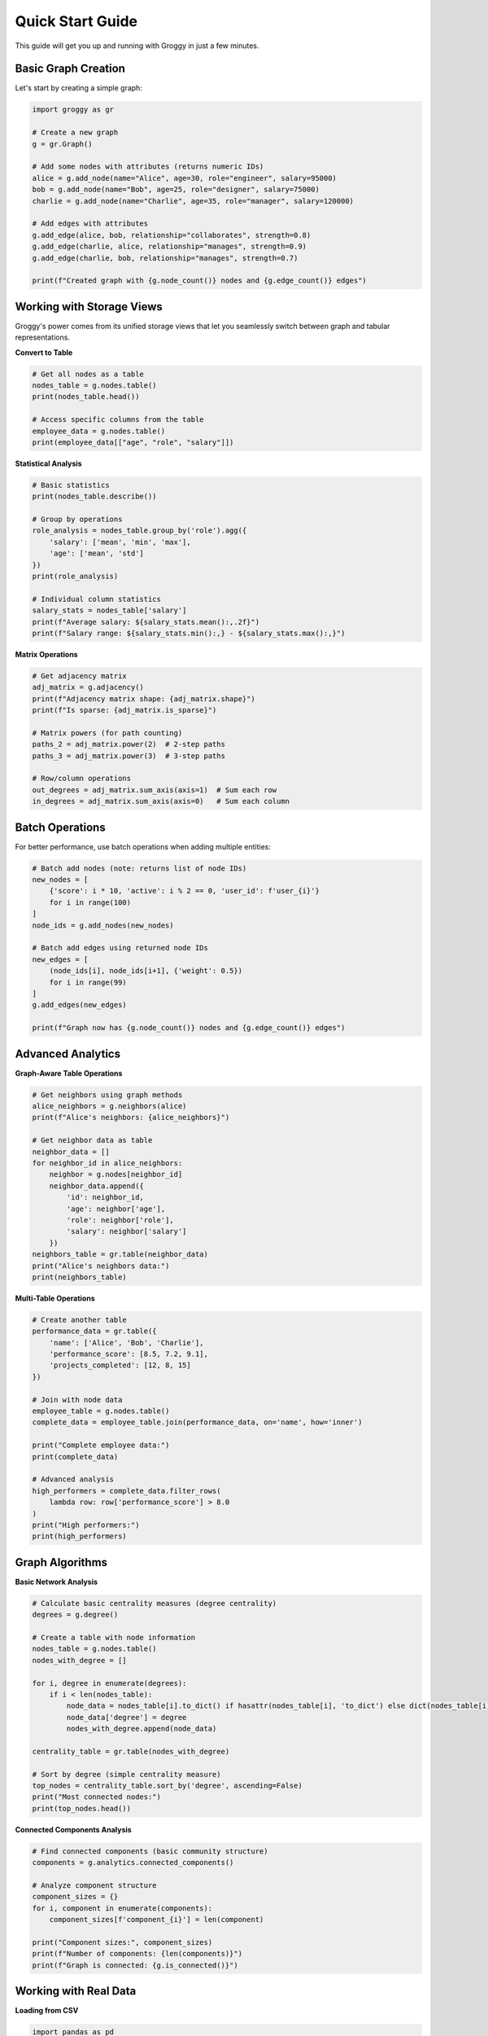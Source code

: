 Quick Start Guide
=================

This guide will get you up and running with Groggy in just a few minutes.

Basic Graph Creation
--------------------

Let's start by creating a simple graph:

.. code-block:: python

   import groggy as gr

   # Create a new graph
   g = gr.Graph()

   # Add some nodes with attributes (returns numeric IDs)
   alice = g.add_node(name="Alice", age=30, role="engineer", salary=95000)
   bob = g.add_node(name="Bob", age=25, role="designer", salary=75000) 
   charlie = g.add_node(name="Charlie", age=35, role="manager", salary=120000)

   # Add edges with attributes
   g.add_edge(alice, bob, relationship="collaborates", strength=0.8)
   g.add_edge(charlie, alice, relationship="manages", strength=0.9)
   g.add_edge(charlie, bob, relationship="manages", strength=0.7)

   print(f"Created graph with {g.node_count()} nodes and {g.edge_count()} edges")

Working with Storage Views
--------------------------

Groggy's power comes from its unified storage views that let you seamlessly switch between graph and tabular representations.

**Convert to Table**

.. code-block:: python

   # Get all nodes as a table
   nodes_table = g.nodes.table()
   print(nodes_table.head())

   # Access specific columns from the table
   employee_data = g.nodes.table()
   print(employee_data[["age", "role", "salary"]])

**Statistical Analysis**

.. code-block:: python

   # Basic statistics
   print(nodes_table.describe())

   # Group by operations
   role_analysis = nodes_table.group_by('role').agg({
       'salary': ['mean', 'min', 'max'],
       'age': ['mean', 'std']
   })
   print(role_analysis)

   # Individual column statistics  
   salary_stats = nodes_table['salary']
   print(f"Average salary: ${salary_stats.mean():,.2f}")
   print(f"Salary range: ${salary_stats.min():,} - ${salary_stats.max():,}")

**Matrix Operations**

.. code-block:: python

   # Get adjacency matrix
   adj_matrix = g.adjacency()
   print(f"Adjacency matrix shape: {adj_matrix.shape}")
   print(f"Is sparse: {adj_matrix.is_sparse}")

   # Matrix powers (for path counting)
   paths_2 = adj_matrix.power(2)  # 2-step paths
   paths_3 = adj_matrix.power(3)  # 3-step paths

   # Row/column operations
   out_degrees = adj_matrix.sum_axis(axis=1)  # Sum each row
   in_degrees = adj_matrix.sum_axis(axis=0)   # Sum each column

Batch Operations
----------------

For better performance, use batch operations when adding multiple entities:

.. code-block:: python

   # Batch add nodes (note: returns list of node IDs)
   new_nodes = [
       {'score': i * 10, 'active': i % 2 == 0, 'user_id': f'user_{i}'}
       for i in range(100)
   ]
   node_ids = g.add_nodes(new_nodes)

   # Batch add edges using returned node IDs
   new_edges = [
       (node_ids[i], node_ids[i+1], {'weight': 0.5})
       for i in range(99)
   ]
   g.add_edges(new_edges)

   print(f"Graph now has {g.node_count()} nodes and {g.edge_count()} edges")

Advanced Analytics
------------------

**Graph-Aware Table Operations**

.. code-block:: python

   # Get neighbors using graph methods
   alice_neighbors = g.neighbors(alice)
   print(f"Alice's neighbors: {alice_neighbors}")
   
   # Get neighbor data as table
   neighbor_data = []
   for neighbor_id in alice_neighbors:
       neighbor = g.nodes[neighbor_id]
       neighbor_data.append({
           'id': neighbor_id,
           'age': neighbor['age'],
           'role': neighbor['role'],
           'salary': neighbor['salary']
       })
   neighbors_table = gr.table(neighbor_data)
   print("Alice's neighbors data:")
   print(neighbors_table)

**Multi-Table Operations**

.. code-block:: python

   # Create another table
   performance_data = gr.table({
       'name': ['Alice', 'Bob', 'Charlie'],
       'performance_score': [8.5, 7.2, 9.1],
       'projects_completed': [12, 8, 15]
   })

   # Join with node data
   employee_table = g.nodes.table()
   complete_data = employee_table.join(performance_data, on='name', how='inner')
   
   print("Complete employee data:")
   print(complete_data)

   # Advanced analysis
   high_performers = complete_data.filter_rows(
       lambda row: row['performance_score'] > 8.0
   )
   print("High performers:")
   print(high_performers)

Graph Algorithms
----------------

**Basic Network Analysis**

.. code-block:: python

   # Calculate basic centrality measures (degree centrality)
   degrees = g.degree()
   
   # Create a table with node information
   nodes_table = g.nodes.table()
   nodes_with_degree = []
   
   for i, degree in enumerate(degrees):
       if i < len(nodes_table):
           node_data = nodes_table[i].to_dict() if hasattr(nodes_table[i], 'to_dict') else dict(nodes_table[i])
           node_data['degree'] = degree
           nodes_with_degree.append(node_data)
   
   centrality_table = gr.table(nodes_with_degree)
   
   # Sort by degree (simple centrality measure)
   top_nodes = centrality_table.sort_by('degree', ascending=False)
   print("Most connected nodes:")
   print(top_nodes.head())

**Connected Components Analysis**

.. code-block:: python

   # Find connected components (basic community structure)
   components = g.analytics.connected_components()
   
   # Analyze component structure
   component_sizes = {}
   for i, component in enumerate(components):
       component_sizes[f'component_{i}'] = len(component)
   
   print("Component sizes:", component_sizes)
   print(f"Number of components: {len(components)}")
   print(f"Graph is connected: {g.is_connected()}")

Working with Real Data
----------------------

**Loading from CSV**

.. code-block:: python

   import pandas as pd

   # Load nodes from CSV
   nodes_df = pd.read_csv('nodes.csv')
   nodes_table = gr.table.from_pandas(nodes_df)
   
   # Convert to graph
   g_from_csv = gr.Graph()
   for i in range(len(nodes_table)):
       row_data = nodes_table[i]
       if hasattr(row_data, 'to_dict'):
           attrs = row_data.to_dict()
       else:
           attrs = dict(row_data)
       g_from_csv.add_node(**attrs)

**Integration with NetworkX**

.. code-block:: python

   import networkx as nx

   # Convert Groggy graph to NetworkX
   nx_graph = g.to_networkx()
   
   # Use NetworkX algorithms
   nx_communities = nx.community.greedy_modularity_communities(nx_graph)
   
   # Convert NetworkX graph to Groggy
   g_from_nx = gr.from_networkx(nx_graph)

Memory Efficiency and Performance
---------------------------------

**Lazy Evaluation**

.. code-block:: python

   # These operations are lazy - no computation until needed
   large_table = g.nodes.table()  # Instant
   filtered_view = large_table.filter_rows(lambda r: r['age'] > 25)  # Still lazy
   
   # Computation happens here
   result = filtered_view.head(10)  # Only computes first 10 matching rows

**Sparse Matrices**

.. code-block:: python

   # Groggy automatically uses sparse representation for large, sparse graphs
   adj = g.adjacency()
   print(f"Matrix is sparse: {adj.is_sparse}")
   print(f"Matrix density: {adj.density():.4f}")
   
   # Convert between sparse and dense as needed
   dense_adj = adj.to_dense()
   sparse_adj = dense_adj.to_sparse()

**Memory Usage**

.. code-block:: python

   # Check memory usage
   print(f"Graph memory usage: {g.memory_usage():,} bytes")
   print(f"Table memory usage: {nodes_table.memory_usage():,} bytes")

Next Steps
----------

Now that you've seen the basics, explore these topics:

- :doc:`user-guide/storage-views` - Deep dive into Arrays, Matrices, and Tables
- :doc:`user-guide/analytics` - Advanced graph algorithms and analysis
- :doc:`user-guide/performance` - Optimization techniques for large graphs
- :doc:`examples/index` - More comprehensive examples and use cases

For complete API documentation, see :doc:`api/index`.